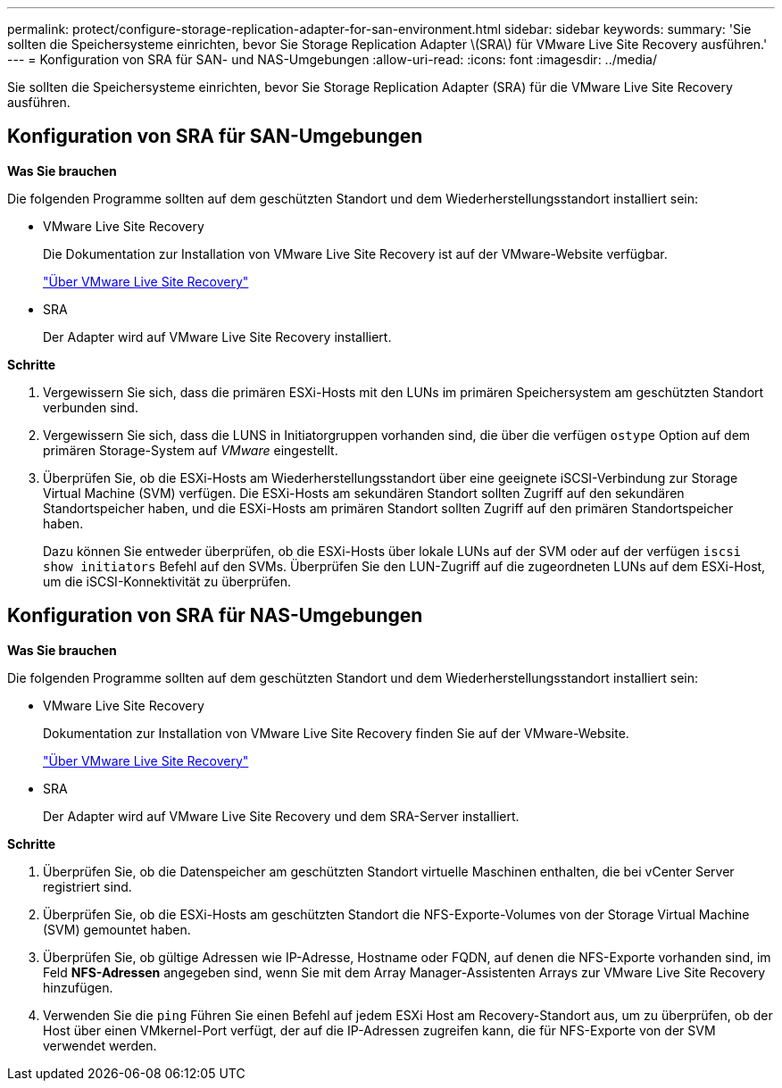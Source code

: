 ---
permalink: protect/configure-storage-replication-adapter-for-san-environment.html 
sidebar: sidebar 
keywords:  
summary: 'Sie sollten die Speichersysteme einrichten, bevor Sie Storage Replication Adapter \(SRA\) für VMware Live Site Recovery ausführen.' 
---
= Konfiguration von SRA für SAN- und NAS-Umgebungen
:allow-uri-read: 
:icons: font
:imagesdir: ../media/


[role="lead"]
Sie sollten die Speichersysteme einrichten, bevor Sie Storage Replication Adapter (SRA) für die VMware Live Site Recovery ausführen.



== Konfiguration von SRA für SAN-Umgebungen

*Was Sie brauchen*

Die folgenden Programme sollten auf dem geschützten Standort und dem Wiederherstellungsstandort installiert sein:

* VMware Live Site Recovery
+
Die Dokumentation zur Installation von VMware Live Site Recovery ist auf der VMware-Website verfügbar.

+
https://docs.vmware.com/en/VMware-Live-Site-Recovery/9.0/vmware-live-site-recovery/GUID-1F66BEEA-7344-45C7-BDD4-D87734906F16.html["Über VMware Live Site Recovery"]

* SRA
+
Der Adapter wird auf VMware Live Site Recovery installiert.



*Schritte*

. Vergewissern Sie sich, dass die primären ESXi-Hosts mit den LUNs im primären Speichersystem am geschützten Standort verbunden sind.
. Vergewissern Sie sich, dass die LUNS in Initiatorgruppen vorhanden sind, die über die verfügen `ostype` Option auf dem primären Storage-System auf _VMware_ eingestellt.
. Überprüfen Sie, ob die ESXi-Hosts am Wiederherstellungsstandort über eine geeignete iSCSI-Verbindung zur Storage Virtual Machine (SVM) verfügen. Die ESXi-Hosts am sekundären Standort sollten Zugriff auf den sekundären Standortspeicher haben, und die ESXi-Hosts am primären Standort sollten Zugriff auf den primären Standortspeicher haben.
+
Dazu können Sie entweder überprüfen, ob die ESXi-Hosts über lokale LUNs auf der SVM oder auf der verfügen `iscsi show initiators` Befehl auf den SVMs.
Überprüfen Sie den LUN-Zugriff auf die zugeordneten LUNs auf dem ESXi-Host, um die iSCSI-Konnektivität zu überprüfen.





== Konfiguration von SRA für NAS-Umgebungen

*Was Sie brauchen*

Die folgenden Programme sollten auf dem geschützten Standort und dem Wiederherstellungsstandort installiert sein:

* VMware Live Site Recovery
+
Dokumentation zur Installation von VMware Live Site Recovery finden Sie auf der VMware-Website.

+
https://docs.vmware.com/en/VMware-Live-Site-Recovery/9.0/vmware-live-site-recovery/GUID-1F66BEEA-7344-45C7-BDD4-D87734906F16.html["Über VMware Live Site Recovery"]

* SRA
+
Der Adapter wird auf VMware Live Site Recovery und dem SRA-Server installiert.



*Schritte*

. Überprüfen Sie, ob die Datenspeicher am geschützten Standort virtuelle Maschinen enthalten, die bei vCenter Server registriert sind.
. Überprüfen Sie, ob die ESXi-Hosts am geschützten Standort die NFS-Exporte-Volumes von der Storage Virtual Machine (SVM) gemountet haben.
. Überprüfen Sie, ob gültige Adressen wie IP-Adresse, Hostname oder FQDN, auf denen die NFS-Exporte vorhanden sind, im Feld *NFS-Adressen* angegeben sind, wenn Sie mit dem Array Manager-Assistenten Arrays zur VMware Live Site Recovery hinzufügen.
. Verwenden Sie die `ping` Führen Sie einen Befehl auf jedem ESXi Host am Recovery-Standort aus, um zu überprüfen, ob der Host über einen VMkernel-Port verfügt, der auf die IP-Adressen zugreifen kann, die für NFS-Exporte von der SVM verwendet werden.

